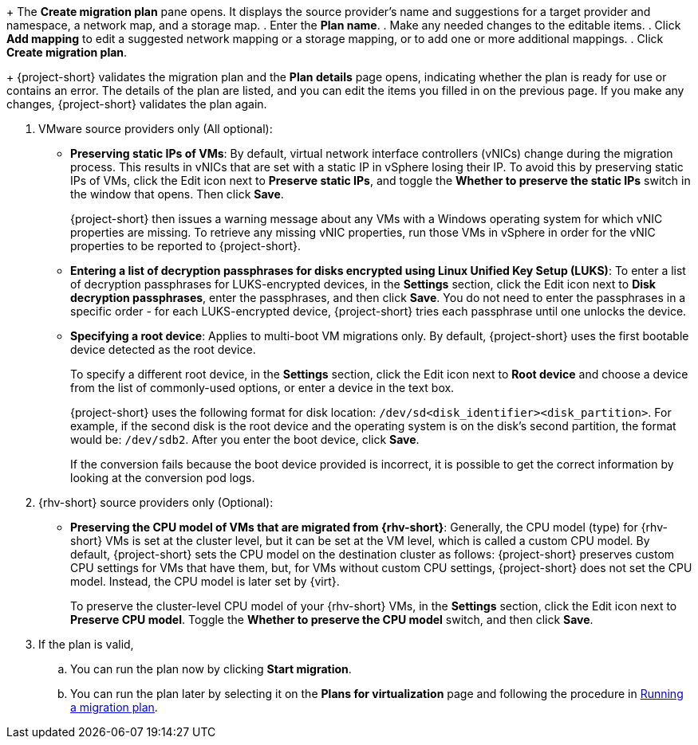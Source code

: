 // * documentation/doc-Migration_Toolkit_for_Virtualization/master.adoc

:_mod-docs-content-type: PROCEDURE
[id="creating-migration-plan-2-6-3_{context}"]
ifdef::provider[]
= Creating a migration plan starting with a source provider

You can create a migration plan based on a source provider, starting on the *Plans for virtualization* page. Note the specific options for migrations from VMware or {rhv-short} providers.

.Procedure

. In the {ocp} web console, click *Plans for virtualization* and then click *Create Plan*.
+
The *Create migration plan* wizard opens to the *Select source provider* interface.
. Select the source provider of the VMs you want to migrate.
+
The *Select virtual machines* interface opens.
. Select the VMs you want to migrate and click *Next*.
endif::[]

ifdef::vms[]
= Creating a migration plan starting with specific VMs

You can create a migration plan based on specific VMs, starting on the *Providers for virtualization* page. Note the specific options for migrations from VMware or {rhv-short} providers.

.Procedure

. In the {ocp} web console, click *Providers for virtualization*.
. In the row of the appropriate source provider, click *VMs*.
+
The *Virtual Machines* tab opens.
. Select the VMs you want to migrate and click *Create migration plan*.
endif::[]
+
The *Create migration plan* pane opens. It displays the source provider's name and suggestions for a target provider and namespace, a network map, and a storage map.
. Enter the *Plan name*.
. Make any needed changes to the editable items.
. Click *Add mapping* to edit a suggested network mapping or a storage mapping, or to add one or more additional mappings.
. Click *Create migration plan*.
+
{project-short} validates the migration plan and the *Plan details* page opens, indicating whether the plan is ready for use or contains an error. The details of the plan are listed, and you can edit the items you filled in on the previous page. If you make any changes, {project-short} validates the plan again.

. VMware source providers only (All optional):

* *Preserving static IPs of VMs*: By default, virtual network interface controllers (vNICs) change during the migration process. This results in vNICs that are set with a static IP in vSphere losing their IP. To avoid this by preserving static IPs of VMs, click the Edit icon next to *Preserve static IPs*, and toggle the *Whether to preserve the static IPs* switch in the window that opens. Then click *Save*.
+
{project-short} then issues a warning message about any VMs with a Windows operating system for which vNIC properties are missing. To retrieve any missing vNIC properties, run those VMs in vSphere in order for the vNIC properties to be reported to {project-short}.

* *Entering a list of decryption passphrases for disks encrypted using Linux Unified Key Setup (LUKS)*: To enter a list of decryption passphrases for LUKS-encrypted devices, in the *Settings* section, click the Edit icon next to *Disk decryption passphrases*, enter the passphrases, and then click *Save*. You do not need to enter the passphrases in a specific order - for each LUKS-encrypted device, {project-short} tries each passphrase until one unlocks the device.

* *Specifying a root device*: Applies to multi-boot VM migrations only. By default, {project-short} uses the first bootable device detected as the root device.
+
To specify a different root device, in the *Settings* section, click the Edit icon next to *Root device* and choose a device from the list of commonly-used options, or enter a device in the text box.
+
{project-short} uses the following format for disk location: `/dev/sd<disk_identifier><disk_partition>`. For example, if the second disk is the root device and the operating system is on the disk's second partition, the format would be: `/dev/sdb2`. After you enter the boot device, click *Save*.
+
If the conversion fails because the boot device provided is incorrect, it is possible to get the correct information by looking at the conversion pod logs.

. {rhv-short} source providers only (Optional):

* *Preserving the CPU model of VMs that are migrated from {rhv-short}*: Generally, the CPU model (type) for {rhv-short} VMs is set at the cluster level, but it can be set at the VM level, which is called a custom CPU model.
By default, {project-short} sets the CPU model on the destination cluster as follows: {project-short} preserves custom CPU settings for VMs that have them, but, for VMs without custom CPU settings, {project-short} does not set the CPU model. Instead, the CPU model is later set by {virt}.
+
To preserve the cluster-level CPU model of your {rhv-short} VMs, in the *Settings* section, click the Edit icon next to *Preserve CPU model*. Toggle the *Whether to preserve the CPU model* switch, and then click *Save*.

. If the plan is valid,
.. You can run the plan now by clicking *Start migration*.
.. You can run the plan later by selecting it on the *Plans for virtualization* page and following the procedure in xref:running-migration-plan_mtv[Running a migration plan].
